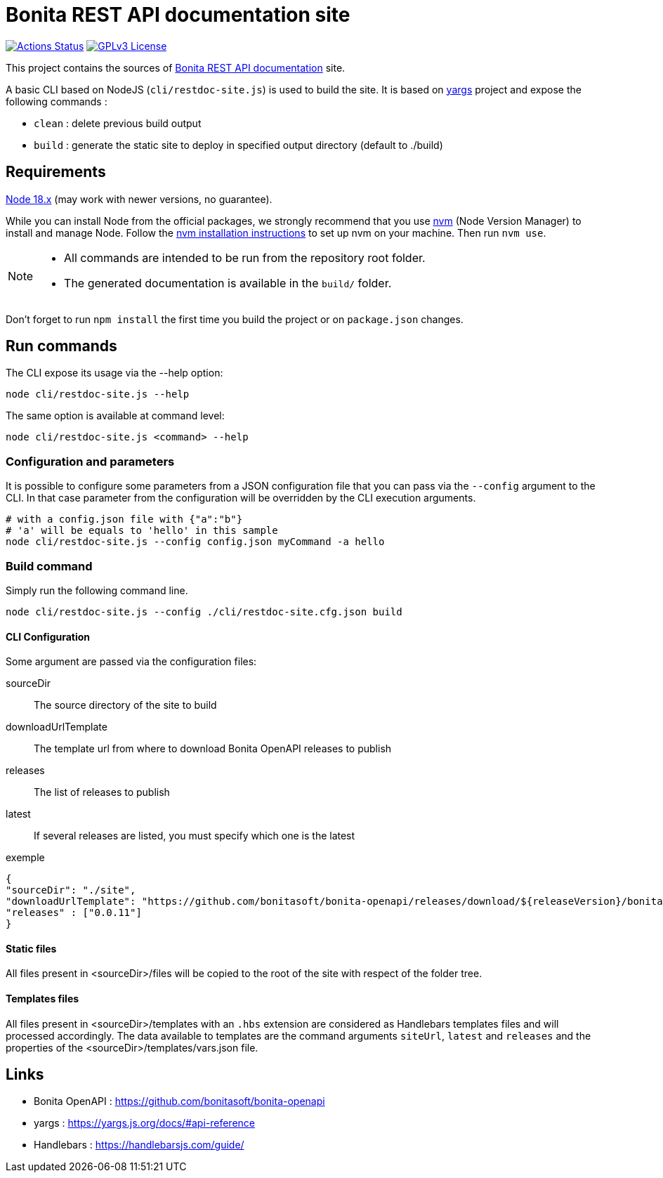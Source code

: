 = Bonita REST API documentation site
:icons: font
ifdef::env-github[]
:note-caption: :information_source:
:tip-caption: :bulb:
:important-caption: :heavy_exclamation_mark:
:caution-caption: :fire:
:warning-caption: :warning:
endif::[]

:url-node: https://nodejs.org
:url-nvm: https://github.com/creationix/nvm
:url-nvm-install: {url-nvm}#installation

image:https://github.com/bonitasoft/bonita-rest-documentation-site/actions/workflows/publish-production.yml/badge.svg[Actions Status, link=https://github.com/bonitasoft/bonita-rest-documentation-site/actions/workflows/publish-production.yml]
image:https://img.shields.io/badge/License-GPL%20v3-blue.svg[GPLv3 License, link=LICENSE]

This project contains the sources of https://bonita-api-doc.netlify.app/[Bonita REST API documentation] site.

A basic CLI based on NodeJS (`cli/restdoc-site.js`) is used to build the site.
It is based on http://yargs.js.org/[yargs] project and expose the following commands :

- `clean` : delete previous build output
- `build` : generate the static site to deploy in specified output directory (default to ./build)

== Requirements

{url-node}[Node 18.x] (may work with newer versions, no guarantee).

While you can install Node from the official packages, we strongly recommend that you use {url-nvm}[nvm] (Node Version Manager) to install and manage Node.
Follow the {url-nvm-install}[nvm installation instructions] to set up nvm on your machine. Then run `nvm use`.

[NOTE]
====
* All commands are intended to be run from the repository root folder.
* The generated documentation is available in the `build/` folder.
====

Don't forget to run `npm install` the first time you build the project or on `package.json` changes.

== Run commands

The CLI expose its usage via the --help option:

[source,bash]
----
node cli/restdoc-site.js --help
----

The same option is available at command level:

[source,bash]
----
node cli/restdoc-site.js <command> --help
----

=== Configuration and parameters

It is possible to configure some parameters from a JSON configuration file that you can pass via the `--config` argument to the CLI. In that case parameter from the configuration will be overridden by the CLI execution arguments.

[source,bash]
----
# with a config.json file with {"a":"b"}
# 'a' will be equals to 'hello' in this sample
node cli/restdoc-site.js --config config.json myCommand -a hello
----

=== Build command

Simply run the following command line.

[source,bash]
----
node cli/restdoc-site.js --config ./cli/restdoc-site.cfg.json build
----

==== CLI Configuration

Some argument are passed via the configuration files:

sourceDir :: The source directory of the site to build
downloadUrlTemplate :: The template url from where to download Bonita OpenAPI releases to publish
releases :: The list of releases to publish
latest :: If several releases are listed, you must specify which one is the latest

.exemple
[source,json]
----
{
"sourceDir": "./site",
"downloadUrlTemplate": "https://github.com/bonitasoft/bonita-openapi/releases/download/${releaseVersion}/bonita-openapi-${releaseVersion}.zip",
"releases" : ["0.0.11"]
}
----

==== Static files

All files present in <sourceDir>/files will be copied to the root of the site with respect of the folder tree.

==== Templates files

All files present in <sourceDir>/templates with an `.hbs` extension are considered as Handlebars templates files and will processed accordingly.
The data available to templates are the command arguments `siteUrl`, `latest` and `releases` and the properties of the <sourceDir>/templates/vars.json file.

== Links

- Bonita OpenAPI : https://github.com/bonitasoft/bonita-openapi
- yargs : https://yargs.js.org/docs/#api-reference
- Handlebars : https://handlebarsjs.com/guide/
